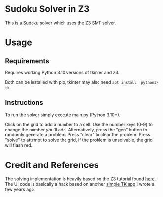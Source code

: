* Sudoku Solver in Z3

This is a Sudoku solver which uses the Z3 SMT solver.

* Usage

** Requirements

Requires working Python 3.10 versions of tkinter and z3.

Both can be installed with pip, tkinter may also need =apt install  python3-tk=.

** Instructions

To run the solver simply execute main.py (Python 3.10+).

Click on the grid to add a number to a cell. 
Use the number keys (0-9) to change the number you'll add.
Alternatively, press the "gen" button to randomly generate a problem.
Press "clear" to clear the problem.
Press "solve" to attempt to solve the grid, if the problem is unsolvable, the grid will flash red.

* Credit and References

The solving implementation is heavily based on the Z3 tutorial found [[https://ericpony.github.io/z3py-tutorial/guide-examples.htm][here]].
The UI code is basically a hack based on another [[https://github.com/Pickersgill/CGLtk][simple TK app]] I wrote a few years ago.



